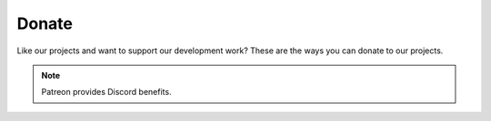 Donate
======
Like our projects and want to support our development work? These are the ways you can donate to our projects.

.. image:: https://img.shields.io/github/sponsors/lizardbyte?label=Github%20Sponsors&style=for-the-badge&color=green&logo=githubsponsors
   :alt: GitHub Sponsors
   :target: https://github.com/sponsors/LizardByte

.. image:: https://img.shields.io/badge/dynamic/json?color=green&label=Patreon&style=for-the-badge&query=patron_count&url=https%3A%2F%2Fapp.lizardbyte.dev%2Fdashboard%2Fpatreon%2FLizardByte.json&logo=patreon
   :alt: Patreon
   :target: https://www.patreon.com/LizardByte

.. image:: https://img.shields.io/static/v1?style=for-the-badge&label=PayPal&message=Donate&color=green&logo=paypal
   :alt: PayPal
   :target: https://www.paypal.com/paypalme/ReenigneArcher

.. Note:: Patreon provides Discord benefits.
